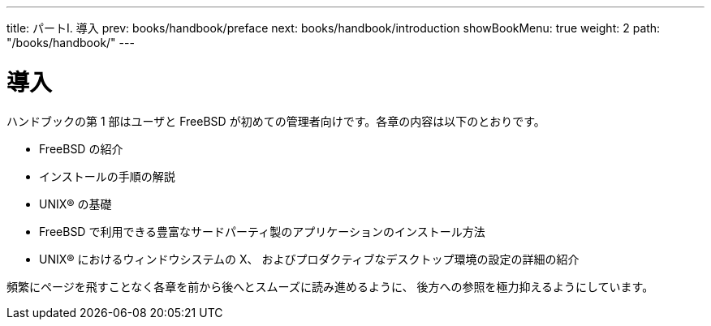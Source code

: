 ---
title: パートI. 導入
prev: books/handbook/preface
next: books/handbook/introduction
showBookMenu: true
weight: 2
path: "/books/handbook/"
---

[[getting-started]]
= 導入

ハンドブックの第 1 部はユーザと FreeBSD が初めての管理者向けです。各章の内容は以下のとおりです。

* FreeBSD の紹介
* インストールの手順の解説
* UNIX(R) の基礎
* FreeBSD で利用できる豊富なサードパーティ製のアプリケーションのインストール方法
* UNIX(R) におけるウィンドウシステムの X、 およびプロダクティブなデスクトップ環境の設定の詳細の紹介

頻繁にページを飛すことなく各章を前から後へとスムーズに読み進めるように、 後方への参照を極力抑えるようにしています。

